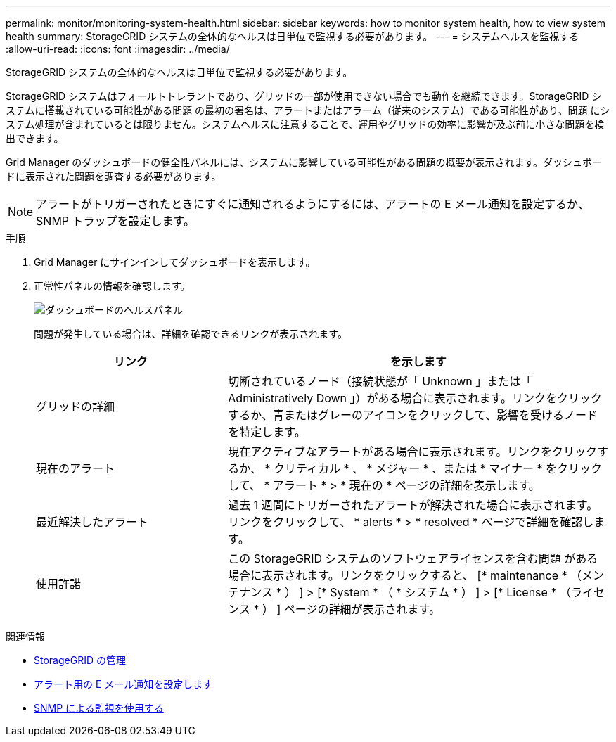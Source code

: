---
permalink: monitor/monitoring-system-health.html 
sidebar: sidebar 
keywords: how to monitor system health, how to view system health 
summary: StorageGRID システムの全体的なヘルスは日単位で監視する必要があります。 
---
= システムヘルスを監視する
:allow-uri-read: 
:icons: font
:imagesdir: ../media/


[role="lead"]
StorageGRID システムの全体的なヘルスは日単位で監視する必要があります。

StorageGRID システムはフォールトトレラントであり、グリッドの一部が使用できない場合でも動作を継続できます。StorageGRID システムに搭載されている可能性がある問題 の最初の署名は、アラートまたはアラーム（従来のシステム）である可能性があり、問題 にシステム処理が含まれているとは限りません。システムヘルスに注意することで、運用やグリッドの効率に影響が及ぶ前に小さな問題を検出できます。

Grid Manager のダッシュボードの健全性パネルには、システムに影響している可能性がある問題の概要が表示されます。ダッシュボードに表示された問題を調査する必要があります。


NOTE: アラートがトリガーされたときにすぐに通知されるようにするには、アラートの E メール通知を設定するか、 SNMP トラップを設定します。

.手順
. Grid Manager にサインインしてダッシュボードを表示します。
. 正常性パネルの情報を確認します。
+
image::../media/dashboard_health_panel.png[ダッシュボードのヘルスパネル]

+
問題が発生している場合は、詳細を確認できるリンクが表示されます。

+
[cols="1a,2a"]
|===
| リンク | を示します 


 a| 
グリッドの詳細
 a| 
切断されているノード（接続状態が「 Unknown 」または「 Administratively Down 」）がある場合に表示されます。リンクをクリックするか、青またはグレーのアイコンをクリックして、影響を受けるノードを特定します。



 a| 
現在のアラート
 a| 
現在アクティブなアラートがある場合に表示されます。リンクをクリックするか、 * クリティカル * 、 * メジャー * 、または * マイナー * をクリックして、 * アラート * > * 現在の * ページの詳細を表示します。



 a| 
最近解決したアラート
 a| 
過去 1 週間にトリガーされたアラートが解決された場合に表示されます。リンクをクリックして、 * alerts * > * resolved * ページで詳細を確認します。



 a| 
使用許諾
 a| 
この StorageGRID システムのソフトウェアライセンスを含む問題 がある場合に表示されます。リンクをクリックすると、 [* maintenance * （メンテナンス * ） ] > [* System * （ * システム * ） ] > [* License * （ライセンス * ） ] ページの詳細が表示されます。

|===


.関連情報
* xref:../admin/index.adoc[StorageGRID の管理]
* xref:set-up-email-alert-notifications.adoc[アラート用の E メール通知を設定します]
* xref:using-snmp-monitoring.adoc[SNMP による監視を使用する]

